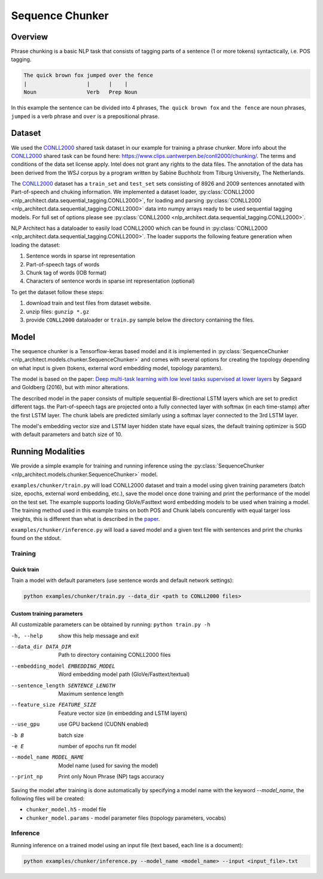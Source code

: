 .. ---------------------------------------------------------------------------
.. Copyright 2017-2018 Intel Corporation
..
.. Licensed under the Apache License, Version 2.0 (the "License");
.. you may not use this file except in compliance with the License.
.. You may obtain a copy of the License at
..
..      http://www.apache.org/licenses/LICENSE-2.0
..
.. Unless required by applicable law or agreed to in writing, software
.. distributed under the License is distributed on an "AS IS" BASIS,
.. WITHOUT WARRANTIES OR CONDITIONS OF ANY KIND, either express or implied.
.. See the License for the specific language governing permissions and
.. limitations under the License.
.. ---------------------------------------------------------------------------

Sequence Chunker
################

Overview
========

Phrase chunking is a basic NLP task that consists of tagging parts of a sentence (1 or more tokens)
syntactically, i.e. POS tagging.

.. code:: bash

	The quick brown fox jumped over the fence
	|                   |      |    |
	Noun                Verb   Prep Noun

In this example the sentence can be divided into 4 phrases, ``The quick brown fox`` and ``the fence``
are noun phrases, ``jumped`` is a verb phrase and ``over`` is a prepositional phrase.

Dataset
=======

We used the CONLL2000_ shared task dataset in our example for training a phrase chunker. More info about the CONLL2000_ shared task can be found here: https://www.clips.uantwerpen.be/conll2000/chunking/. The terms and conditions of the data set license apply. Intel does not grant any rights to the data files. The annotation of the data has been derived from the WSJ corpus by a program written by Sabine Buchholz from Tilburg University, The Netherlands.


The CONLL2000_ dataset has a ``train_set`` and ``test_set`` sets consisting of 8926 and 2009 sentences annotated with Part-of-speech and chuking information.
We implemented a dataset loader, :py:class:`CONLL2000 <nlp_architect.data.sequential_tagging.CONLL2000>`, for loading and parsing :py:class:`CONLL2000 <nlp_architect.data.sequential_tagging.CONLL2000>` data into numpy arrays ready to be used sequential tagging models. For full set of options please see :py:class:`CONLL2000 <nlp_architect.data.sequential_tagging.CONLL2000>`.

NLP Architect has a dataloader to easily load CONLL2000 which can be found in :py:class:`CONLL2000 <nlp_architect.data.sequential_tagging.CONLL2000>`. The loader supports the following feature generation when loading the dataset:

1. Sentence words in sparse int representation
2. Part-of-speech tags of words
3. Chunk tag of words (IOB format)
4. Characters of sentence words in sparse int representation (optional)


To get the dataset follow these steps:

1. download train and test files from dataset website.
2. unzip files: ``gunzip *.gz``
3. provide ``CONLL2000`` dataloader or ``train.py`` sample below the directory containing the files.

Model
=====

The sequence chunker is a Tensorflow-keras based model and it is implemented in :py:class:`SequenceChunker <nlp_architect.models.chunker.SequenceChunker>` and comes with several options for creating the topology depending on what input is given (tokens, external word embedding model, topology paramters).

The model is based on the paper: `Deep multi-task learning with low level tasks supervised at lower layers`_ by Søgaard and Goldberg (2016), but with minor alterations.

The described model in the paper consists of multiple sequential Bi-directional LSTM layers which are set to predict different tags. the Part-of-speech tags are projected onto a fully connected layer with softmax (in each time-stamp) after the first LSTM layer. The chunk labels are predicted similarly using a softmax layer connected to the 3rd LSTM layer.

The model's embedding vector size and LSTM layer hidden state have equal sizes, the default training optimizer is SGD with default parameters and batch size of 10.

Running Modalities
==================

We provide a simple example for training and running inference using the :py:class:`SequenceChunker <nlp_architect.models.chunker.SequenceChunker>` model.

``examples/chunker/train.py`` will load CONLL2000 dataset and train a model using given training parameters (batch size, epochs, external word embedding, etc.), save the model once done training and print the performance of the model on the test set. The example supports loading GloVe/Fasttext word embedding models to be used when training a model. The training method used in this example trains on both POS and Chunk labels concurently with equal targer loss weights, this is different than what is described in the paper_.

``examples/chunker/inference.py`` will load a saved model and a given text file with sentences and print the chunks found on the stdout.

Training
--------
Quick train
^^^^^^^^^^^
Train a model with default parameters (use sentence words and default network settings):

.. code:: python

	python examples/chunker/train.py --data_dir <path to CONLL2000 files>

Custom training parameters
^^^^^^^^^^^^^^^^^^^^^^^^^^^
All customizable parameters can be obtained by running: ``python train.py -h``

-h, --help            show this help message and exit
--data_dir DATA_DIR   Path to directory containing CONLL2000 files
--embedding_model EMBEDDING_MODEL
                      Word embedding model path (GloVe/Fasttext/textual)
--sentence_length SENTENCE_LENGTH
                      Maximum sentence length
--feature_size FEATURE_SIZE
                      Feature vector size (in embedding and LSTM layers)
--use_gpu             use GPU backend (CUDNN enabled)
-b B                  batch size
-e E                  number of epochs run fit model
--model_name MODEL_NAME
                      Model name (used for saving the model)
--print_np            Print only Noun Phrase (NP) tags accuracy

Saving the model after training is done automatically by specifying a model name with the keyword `--model_name`, the following files will be created:

* ``chunker_model.h5`` - model file
* ``chunker_model.params`` - model parameter files (topology parameters, vocabs)

Inference
---------

Running inference on a trained model using an input file (text based, each line is a document):

.. code:: python

	python examples/chunker/inference.py --model_name <model_name> --input <input_file>.txt


.. _CONLL2000: https://www.clips.uantwerpen.be/conll2000/chunking/
.. _"https://www.clips.uantwerpen.be/conll2000/chunking/": https://www.clips.uantwerpen.be/conll2000/chunking/
.. _`Deep multi-task learning with low level tasks supervised at lower layers`: http://anthology.aclweb.org/P16-2038
.. _paper: http://anthology.aclweb.org/P16-2038
